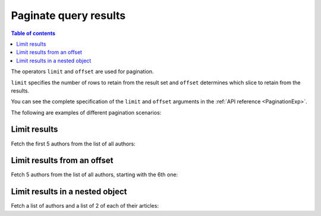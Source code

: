 Paginate query results
======================

.. contents:: Table of contents
  :backlinks: none
  :depth: 1
  :local:

The operators ``limit`` and ``offset`` are used for pagination.

``limit`` specifies the number of rows to retain from the result set and ``offset`` determines which slice to
retain from the results.

You can see the complete specification of the ``limit`` and ``offset`` arguments in the
:ref:`API reference <PaginationExp>`.

The following are examples of different pagination scenarios:

Limit results
-------------
Fetch the first 5 authors from the list of all authors:

.. graphiql::
  :view_only:
  :query:
    query {
      author(
        limit: 5
      ) {
        id
        name
      }
    }
  :response:
    {
      "data": {
        "author": [
          {
            "id": 1,
            "name": "Justin"
          },
          {
            "id": 2,
            "name": "Beltran"
          },
          {
            "id": 3,
            "name": "Sidney"
          },
          {
            "id": 4,
            "name": "Anjela"
          },
          {
            "id": 5,
            "name": "Amii"
          }
        ]
      }
    }

Limit results from an offset
----------------------------
Fetch 5 authors from the list of all authors, starting with the 6th one:

.. graphiql::
  :view_only:
  :query:
    query {
      author(
        limit: 5,
        offset:5
      ) {
        id
        name
      }
    }
  :response:
    {
      "data": {
        "author": [
          {
            "id": 6,
            "name": "Corny"
          },
          {
            "id": 7,
            "name": "Berti"
          },
          {
            "id": 8,
            "name": "April"
          },
          {
            "id": 9,
            "name": "Ninnetta"
          },
          {
            "id": 10,
            "name": "Lyndsay"
          }
        ]
      }
    }

Limit results in a nested object
--------------------------------
Fetch a list of authors and a list of 2 of each of their articles:

.. graphiql::
  :view_only:
  :query:
    query {
      author {
        id
        name
        articles (
          limit:2
        ) {
          id
          title
        }
      }
    }
  :response:
    {
      "data": {
        "author": [
          {
            "id": 1,
            "name": "Justin",
            "articles": [
              {
                "id": 15,
                "title": "vel dapibus at"
              },
              {
                "id": 16,
                "title": "sem duis aliquam"
              }
            ]
          },
          {
            "id": 2,
            "name": "Beltran",
            "articles": [
              {
                "id": 2,
                "title": "a nibh"
              },
              {
                "id": 9,
                "title": "sit amet"
              }
            ]
          },
          {
            "id": 3,
            "name": "Sidney",
            "articles": [
              {
                "id": 6,
                "title": "sapien ut"
              },
              {
                "id": 11,
                "title": "turpis eget"
              }
            ]
          },
          {
            "id": 4,
            "name": "Anjela",
            "articles": [
              {
                "id": 1,
                "title": "sit amet"
              },
              {
                "id": 3,
                "title": "amet justo morbi"
              }
            ]
          }
        ]
      }
    }
